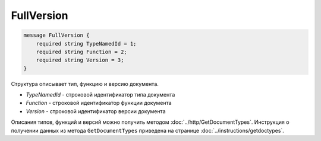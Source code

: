 FullVersion
===========

.. code-block:: protobuf

    message FullVersion {
        required string TypeNamedId = 1;
        required string Function = 2;
        required string Version = 3;
    }

Структура описывает тип, функцию и версию документа.

-  *TypeNamedId* - строковой идентификатор типа документа
-  *Function* - строковой идентификатор функции документа
-  *Version* - строковой идентификатор версии документа

Описания типов, функций и версий можно получить методом :doc:`../http/GetDocumentTypes`. Инструкция о получении данных из метода ``GetDocumentTypes`` приведена на странице :doc:`../instructions/getdoctypes`.
